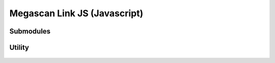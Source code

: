 Megascan Link JS (Javascript)
==============================

Submodules
----------

Utility
------------------------------------

	.. js:autofunction:: importResources